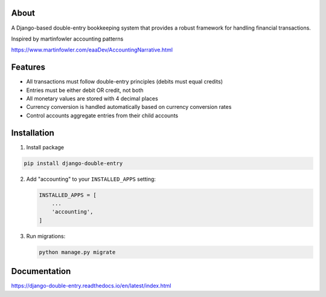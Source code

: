 About
-----
A Django-based double-entry bookkeeping system that provides a robust framework for handling financial transactions.

Inspired by martinfowler accounting patterns

https://www.martinfowler.com/eaaDev/AccountingNarrative.html


Features
--------
+ All transactions must follow double-entry principles (debits must equal credits)
+ Entries must be either debit OR credit, not both
+ All monetary values are stored with 4 decimal places
+ Currency conversion is handled automatically based on currency conversion rates
+ Control accounts aggregate entries from their child accounts

Installation
------------

1. Install package

.. code-block:: python

   pip install django-double-entry


2. Add "accounting" to your ``INSTALLED_APPS`` setting:

   .. code-block:: python

      INSTALLED_APPS = [
          ...
          'accounting',
      ]

3. Run migrations:

   .. code-block:: python

      python manage.py migrate


Documentation
-------------

https://django-double-entry.readthedocs.io/en/latest/index.html
